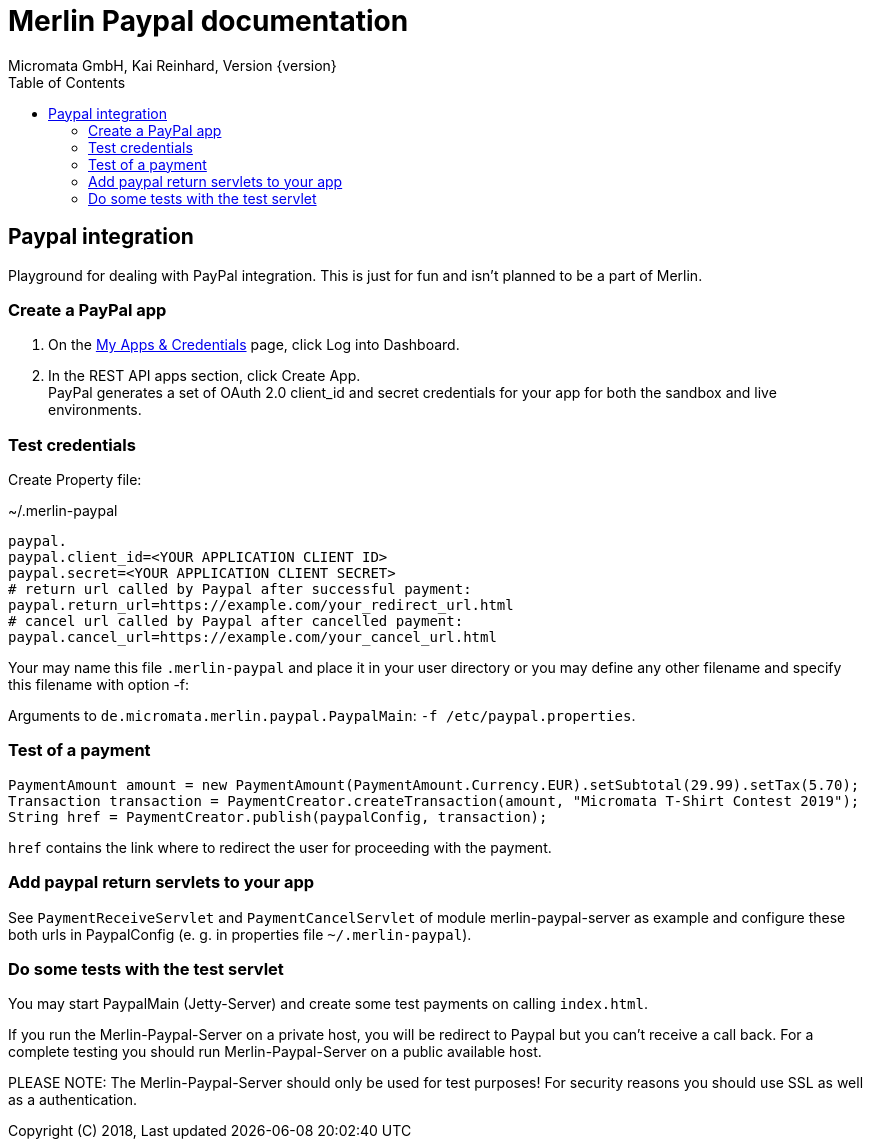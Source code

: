 Merlin Paypal documentation
===========================
Micromata GmbH, Kai Reinhard, Version {version}
:toc:
:toclevels: 4

:last-update-label: Copyright (C) 2018, Last updated

ifdef::env-github,env-browser[:outfilesuffix: .adoc]

== Paypal integration

Playground for dealing with PayPal integration. This is just for fun and isn't planned to be a part of Merlin.

=== Create a PayPal app
1. On the https://developer.paypal.com/developer/applications[My Apps & Credentials] page, click Log into Dashboard.
2. In the REST API apps section, click Create App. +
   PayPal generates a set of OAuth 2.0 client_id and secret credentials for your app for both the sandbox and live environments.

=== Test credentials
Create Property file:

.~/.merlin-paypal
----
paypal.
paypal.client_id=<YOUR APPLICATION CLIENT ID>
paypal.secret=<YOUR APPLICATION CLIENT SECRET>
# return url called by Paypal after successful payment:
paypal.return_url=https://example.com/your_redirect_url.html
# cancel url called by Paypal after cancelled payment:
paypal.cancel_url=https://example.com/your_cancel_url.html
----
Your may name this file `.merlin-paypal` and place it in your user directory or you may define any other filename and specify this filename with option -f:

Arguments to `de.micromata.merlin.paypal.PaypalMain`: `-f /etc/paypal.properties`.

=== Test of a payment

[source,java]
----
PaymentAmount amount = new PaymentAmount(PaymentAmount.Currency.EUR).setSubtotal(29.99).setTax(5.70);
Transaction transaction = PaymentCreator.createTransaction(amount, "Micromata T-Shirt Contest 2019");
String href = PaymentCreator.publish(paypalConfig, transaction);
----
`href` contains the link where to redirect the user for proceeding with the payment.

=== Add paypal return servlets to your app
See `PaymentReceiveServlet` and `PaymentCancelServlet` of module merlin-paypal-server as example and configure these both
urls in PaypalConfig (e. g. in properties file `~/.merlin-paypal`).

=== Do some tests with the test servlet
You may start PaypalMain (Jetty-Server) and create some test payments on calling `index.html`.

If you run the Merlin-Paypal-Server on a private host, you will be redirect to Paypal but you can't receive a call back. For a complete testing you should
run Merlin-Paypal-Server on a public available host.

PLEASE NOTE: The Merlin-Paypal-Server should only be used for test purposes! For security reasons you should use SSL as well as a authentication.
